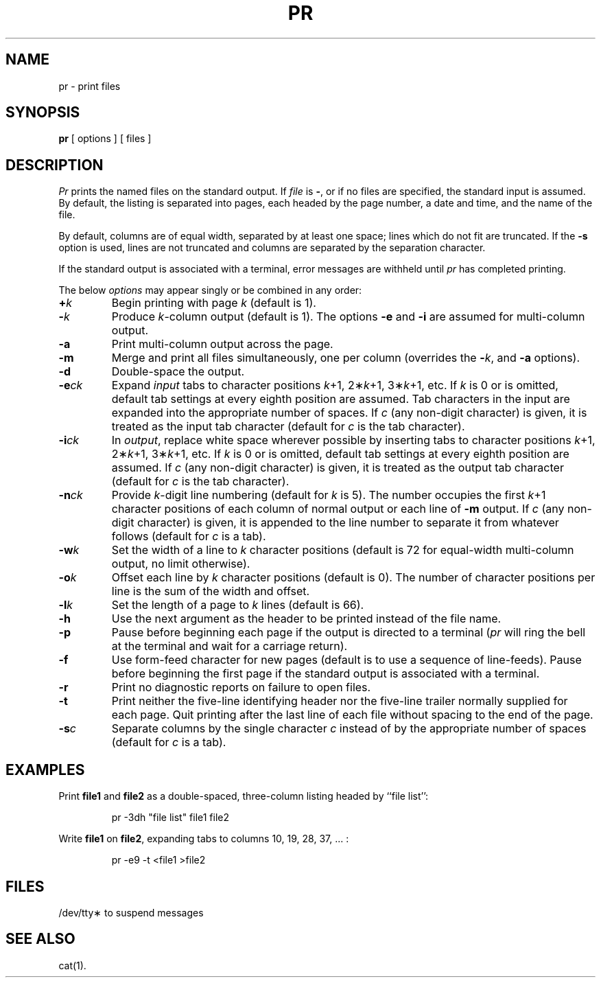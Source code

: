.TH PR 1
.SH NAME
pr \- print files
.SH SYNOPSIS
.B pr
[ options ]
[ files ]
.SH DESCRIPTION
.I Pr\^
prints the named files on the standard output.
If
.I file\^
is
.BR \- ,
or if no files are specified, the standard input is assumed.
By default, the listing is separated into pages,
each headed by the page number, a date and time, and
the name of the file.
.PP
By default, columns are of equal width, separated
by at least one space; lines which do not fit are
truncated. If the
.B \-s
option is used, lines are not truncated
and columns are separated by the separation character.
.PP
If the standard output is associated with
a terminal, error messages are withheld
until
.I pr\^
has completed printing.
.PP
The below \fIoptions\fP may appear singly or be combined in any order:
.TP
.BI + k\^
Begin printing with page
.I k\^
(default is 1).
.TP
.BI \- k\^
Produce
.IR k -column
output (default is 1).
The options
.B \-e
and
.B \-i
are assumed for multi-column output.
.TP
.B \-a
Print multi-column output across the page.
.TP
.B \-m
Merge and print all files simultaneously,
one per column (overrides the \f3\-\fP\fIk\fP,
and
.B \-a
options).
.TP
.B \-d
Double-space the output.
.TP
.BI \-e ck\^
Expand
.I input\^
tabs to character positions
.IR k "+1, 2\(**" k "+1, 3\(**" k +1,
etc.
If
.I k\^
is 0 or is omitted, default tab settings
at every eighth position are assumed.
Tab characters in the input are expanded
into the appropriate number of spaces.
If
.I c\^
(any non-digit character)
is given, it is treated as the input tab character
(default for
.I c\^
is the tab character).
.TP
.BI \-i ck\^
In
.IR output ,
replace white space wherever possible by inserting tabs
to character positions
.IR k "+1, 2\(**" k "+1, 3\(**" k +1,
etc.
If
.I k\^
is 0 or is omitted, default tab settings
at every eighth position are assumed.
If
.I c\^
(any non-digit character)
is given, it is treated as the output tab character
(default for
.I c\^
is the tab character).
.TP
.BI \-n ck\^
Provide
.IR k -digit
line numbering (default for
.I k\^
is 5).
The number occupies the first
.IR k +1
character positions of each column of normal output
or each line of
.B \-m
output.
If
.I c\^
(any non-digit character) is given,
it is appended to the line number to separate
it from whatever follows (default for
.I c\^
is a tab).
.TP
.BI \-w k\^
Set the width of a line to
.I k\^
character positions
(default is 72 for equal-width multi-column
output, no limit otherwise).
.TP
.BI \-o k\^
Offset each line by
.I k\^
character positions (default is 0).
The number of character positions
per line is the sum of the width and offset.
.TP
.BI \-l k\^
Set the length of a page to
.I k\^
lines (default is 66).
.TP
.B \-h
Use the next argument as the header to be printed
instead of the file name.
.TP
.B \-p
Pause before beginning each page if the
output is directed to a terminal
.RI ( pr\^
will ring the bell at the terminal and
wait for a carriage return).
.TP
.B \-f
Use form-feed character for new pages
(default is to use a sequence of line-feeds).
Pause before beginning the first page if
the standard output is associated with a terminal.
.TP
.B \-r
Print no diagnostic reports on failure to open files.
.TP
.B \-t
Print neither the five-line identifying
header nor the five-line trailer normally
supplied for each page.
Quit printing after the last line of each file
without spacing to the end of the page.
.TP
.BI \-s c\^
Separate columns by the single character
.I c\^
instead of by the appropriate number
of spaces (default for
.I c\^
is a tab).
.SH EXAMPLES
Print
.B file1
and
.B file2
as a double-spaced, three-column listing
headed by ``file list'':
.PP
.RS
pr \|\-3dh \|"file \|list" \|file1 \|file2
.RE
.PP
Write
.B file1
on
.BR file2 ,
expanding tabs to columns 10, 19, 28, 37, .\|.\|. :
.PP
.RS
pr \|\-e9 \|\-t \|<file1 \|>file2
.RE
.SH FILES
/dev/tty\(**	to suspend messages
.SH SEE ALSO
cat(1).
.\"	@(#)pr.1	5.2 of 5/18/82
